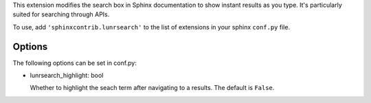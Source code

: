 This extension modifies the search box in Sphinx documentation
to show instant results as you type. It's particularly suited for
searching through APIs.

To use, add ``'sphinxcontrib.lunrsearch'`` to the list of extensions in your
sphinx ``conf.py`` file.

Options
-------

The following options can be set in conf.py:

- lunrsearch_highlight: bool

  Whether to highlight the seach term after navigating to a results.
  The default is ``False``.

